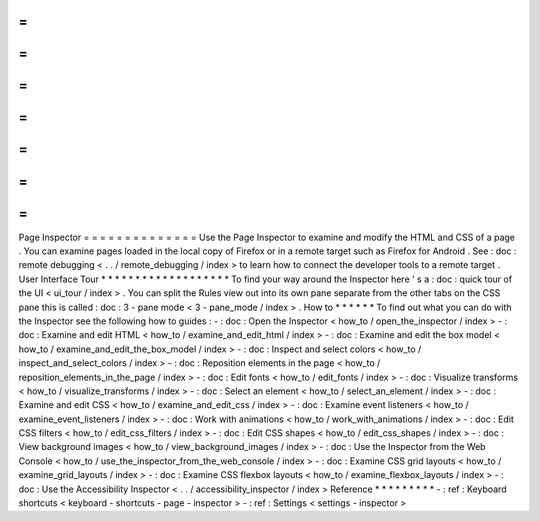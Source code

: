 =
=
=
=
=
=
=
=
=
=
=
=
=
=
Page
Inspector
=
=
=
=
=
=
=
=
=
=
=
=
=
=
Use
the
Page
Inspector
to
examine
and
modify
the
HTML
and
CSS
of
a
page
.
You
can
examine
pages
loaded
in
the
local
copy
of
Firefox
or
in
a
remote
target
such
as
Firefox
for
Android
.
See
:
doc
:
remote
debugging
<
.
.
/
remote_debugging
/
index
>
to
learn
how
to
connect
the
developer
tools
to
a
remote
target
.
User
Interface
Tour
*
*
*
*
*
*
*
*
*
*
*
*
*
*
*
*
*
*
*
To
find
your
way
around
the
Inspector
here
'
s
a
:
doc
:
quick
tour
of
the
UI
<
ui_tour
/
index
>
.
You
can
split
the
Rules
view
out
into
its
own
pane
separate
from
the
other
tabs
on
the
CSS
pane
this
is
called
:
doc
:
3
-
pane
mode
<
3
-
pane_mode
/
index
>
.
How
to
*
*
*
*
*
*
To
find
out
what
you
can
do
with
the
Inspector
see
the
following
how
to
guides
:
-
:
doc
:
Open
the
Inspector
<
how_to
/
open_the_inspector
/
index
>
-
:
doc
:
Examine
and
edit
HTML
<
how_to
/
examine_and_edit_html
/
index
>
-
:
doc
:
Examine
and
edit
the
box
model
<
how_to
/
examine_and_edit_the_box_model
/
index
>
-
:
doc
:
Inspect
and
select
colors
<
how_to
/
inspect_and_select_colors
/
index
>
-
:
doc
:
Reposition
elements
in
the
page
<
how_to
/
reposition_elements_in_the_page
/
index
>
-
:
doc
:
Edit
fonts
<
how_to
/
edit_fonts
/
index
>
-
:
doc
:
Visualize
transforms
<
how_to
/
visualize_transforms
/
index
>
-
:
doc
:
Select
an
element
<
how_to
/
select_an_element
/
index
>
-
:
doc
:
Examine
and
edit
CSS
<
how_to
/
examine_and_edit_css
/
index
>
-
:
doc
:
Examine
event
listeners
<
how_to
/
examine_event_listeners
/
index
>
-
:
doc
:
Work
with
animations
<
how_to
/
work_with_animations
/
index
>
-
:
doc
:
Edit
CSS
filters
<
how_to
/
edit_css_filters
/
index
>
-
:
doc
:
Edit
CSS
shapes
<
how_to
/
edit_css_shapes
/
index
>
-
:
doc
:
View
background
images
<
how_to
/
view_background_images
/
index
>
-
:
doc
:
Use
the
Inspector
from
the
Web
Console
<
how_to
/
use_the_inspector_from_the_web_console
/
index
>
-
:
doc
:
Examine
CSS
grid
layouts
<
how_to
/
examine_grid_layouts
/
index
>
-
:
doc
:
Examine
CSS
flexbox
layouts
<
how_to
/
examine_flexbox_layouts
/
index
>
-
:
doc
:
Use
the
Accessibility
Inspector
<
.
.
/
accessibility_inspector
/
index
>
Reference
*
*
*
*
*
*
*
*
*
-
:
ref
:
Keyboard
shortcuts
<
keyboard
-
shortcuts
-
page
-
inspector
>
-
:
ref
:
Settings
<
settings
-
inspector
>
